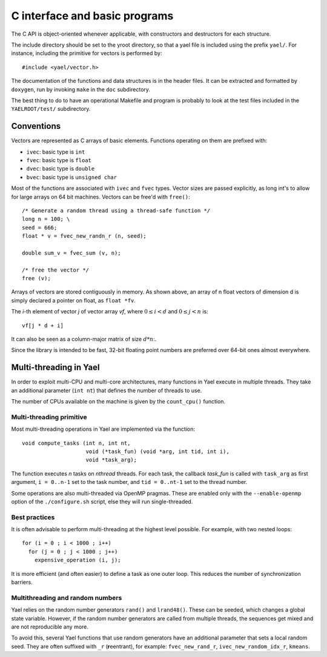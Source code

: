 C interface and basic programs
==============================

The C API is object-oriented whenever applicable, with constructors
and destructors for each structure.


The include directory should be set to the \yroot directory, so that a
yael file is included using the prefix ``yael/``. For instance,
including the primitive for vectors is performed by::

  #include <yael/vector.h>


The documentation of the functions and data structures is in the
header files. It can be extracted and formatted by ``doxygen``, run by
invoking ``make`` in the ``doc`` subdirectory.


The best thing to do to have an operational Makefile and program is
probably to look at the test files included in the ``YAELROOT/test/``
subdirectory.



Conventions
-----------

Vectors are represented as C arrays of basic elements. Functions
operating on them are prefixed with:

* ``ivec``: basic type is ``int``

* ``fvec``: basic type is ``float``

* ``dvec``: basic type is ``double``

* ``bvec``: basic type is ``unsigned char``

Most of the functions are associated with ``ivec``  and ``fvec`` types. 
Vector sizes are passed explicitly, as long int's to allow for
large arrays on 64 bit machines. Vectors can be free'd with ``free()``::

  /* Generate a random thread using a thread-safe function */
  long n = 100;	\
  seed = 666;
  float * v = fvec_new_randn_r (n, seed);
  
  double sum_v = fvec_sum (v, n);
  
  /* free the vector */
  free (v);


Arrays of vectors are stored contiguously in memory. 
As shown above, an array of n float vectors of dimension d is simply declared 
a pointer on float, as ``float *fv``. 

The `i`-th element of vector `j` of vector array `vf`, where :math:`0
\le i < d` and :math:`0 \le j < n` is::

   vf[j * d + i]


It can also be seen as a column-major matrix of size :math:`d * n`:.

Since the library is intended to be fast, 32-bit floating point
numbers are preferred over 64-bit ones almost everywhere.


Multi-threading in Yael
------------------------

In order to exploit multi-CPU and multi-core architectures, many
functions in Yael execute in multiple threads. They take an additional
parameter (``int nt``) that defines the number of threads to use.

The number of CPUs available on the machine is given by the
``count_cpu()`` function.


Multi-threading primitive
~~~~~~~~~~~~~~~~~~~~~~~~~

Most multi-threading operations in Yael are implemented via the function::

  void compute_tasks (int n, int nt,
                      void (*task_fun) (void *arg, int tid, int i),
                      void *task_arg);

The function executes `n` tasks on `nthread` threads. For each task,
the callback `task_fun` is called with ``task_arg`` as first argument,
``i = 0..n-1`` set to the task number, and ``tid = 0..nt-1`` set to
the thread number.

Some operations are also multi-threaded via OpenMP pragmas. These are
enabled only with the ``--enable-openmp`` option of the
``./configure.sh`` script, else they will run single-threaded.


Best practices
~~~~~~~~~~~~~~

It is often advisable to perform multi-threading at the highest level
possible. For example, with two nested loops::

  for (i = 0 ; i < 1000 ; i++)    
    for (j = 0 ; j < 1000 ; j++) 
      expensive_operation (i, j);


It is more efficient (and often easier) to define a task as one outer
loop. This reduces the number of synchronization barriers.


Multithreading and random numbers
~~~~~~~~~~~~~~~~~~~~~~~~~~~~~~~~~

Yael relies on the random number generators ``rand()`` and
``lrand48()``. These can be seeded, which changes a global state
variable. However, if the random number generators are called from
multiple threads, the sequences get mixed and are not reproducible any
more.

To avoid this, several Yael functions that use random generators have
an additional parameter that sets a local random seed. They are often
suffixed with ``_r`` (**r**\ eentrant), for example:
``fvec_new_rand_r``, ``ivec_new_random_idx_r``, ``kmeans``.

 
